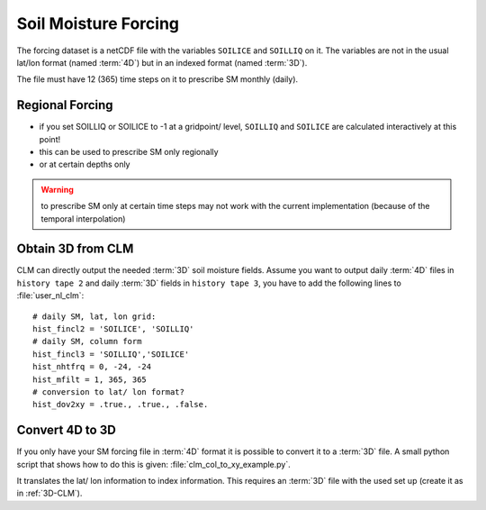 Soil Moisture Forcing
=====================

The forcing dataset is a netCDF file with the variables ``SOILICE`` and ``SOILLIQ`` on it.
The variables are not in the usual lat/lon format (named :term:`4D`) but in an indexed format (named :term:`3D`).

The file must have 12 (365) time steps on it to prescribe SM monthly (daily). 

Regional Forcing
----------------

- if you set SOILLIQ or SOILICE to -1 at a gridpoint/ level, ``SOILLIQ`` and ``SOILICE`` are calculated interactively at this point!
- this can be used to prescribe SM only regionally
- or at certain depths only

.. WARNING::
   to prescribe SM only at certain time steps may not work with the current implementation (because of the temporal interpolation)



.. _3D-CLM:

Obtain 3D from CLM
------------------
CLM can directly output the needed :term:`3D` soil moisture fields.
Assume you want to output daily :term:`4D` files in ``history tape 2`` and daily :term:`3D` fields in ``history tape 3``, you have to add the following lines to :file:`user_nl_clm`::

  # daily SM, lat, lon grid:
  hist_fincl2 = 'SOILICE', 'SOILLIQ'
  # daily SM, column form
  hist_fincl3 = 'SOILLIQ','SOILICE'
  hist_nhtfrq = 0, -24, -24
  hist_mfilt = 1, 365, 365
  # conversion to lat/ lon format?
  hist_dov2xy = .true., .true., .false.


Convert 4D to 3D
----------------
If you only have your SM forcing file in :term:`4D` format it is possible to convert it to a :term:`3D` file.
A small python script that shows how to do this is given: 
:file:`clm_col_to_xy_example.py`.

It translates the lat/ lon information to index information.
This requires an :term:`3D` file with the used set up (create it as in :ref:`3D-CLM`).





